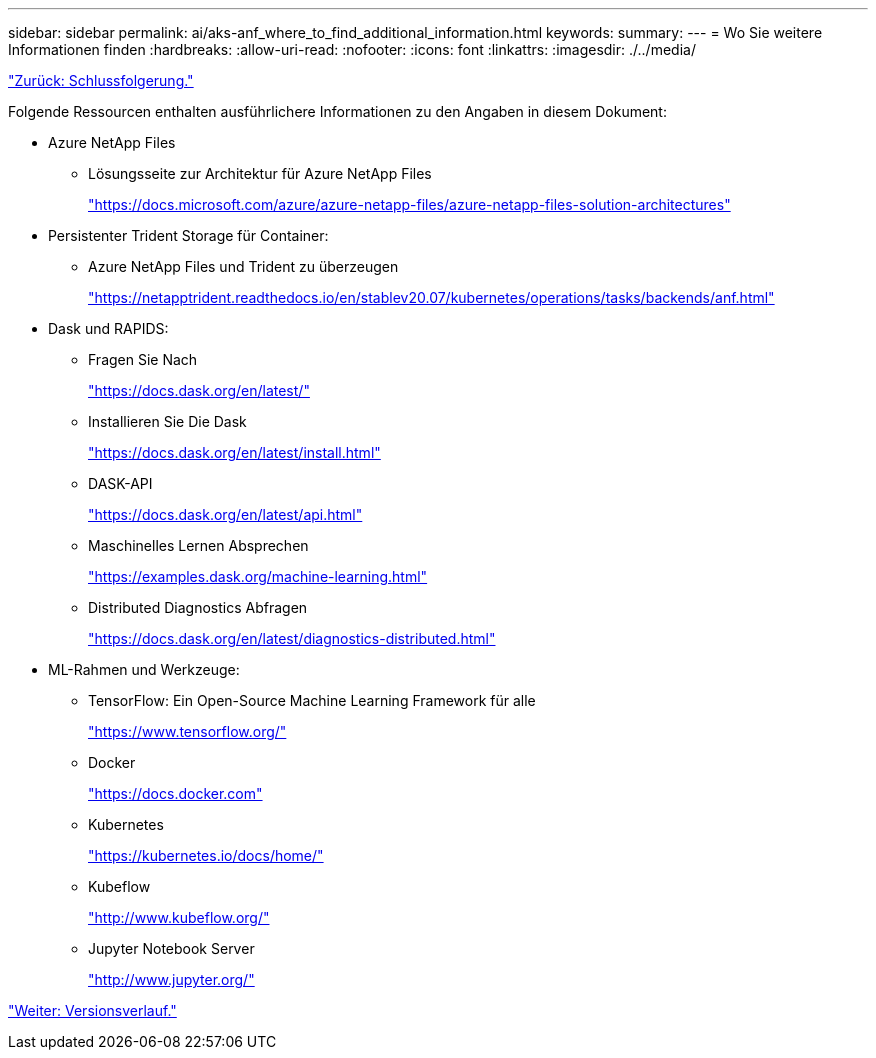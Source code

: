---
sidebar: sidebar 
permalink: ai/aks-anf_where_to_find_additional_information.html 
keywords:  
summary:  
---
= Wo Sie weitere Informationen finden
:hardbreaks:
:allow-uri-read: 
:nofooter: 
:icons: font
:linkattrs: 
:imagesdir: ./../media/


link:aks-anf_conclusion.html["Zurück: Schlussfolgerung."]

[role="lead"]
Folgende Ressourcen enthalten ausführlichere Informationen zu den Angaben in diesem Dokument:

* Azure NetApp Files
+
** Lösungsseite zur Architektur für Azure NetApp Files
+
https://docs.microsoft.com/azure/azure-netapp-files/azure-netapp-files-solution-architectures["https://docs.microsoft.com/azure/azure-netapp-files/azure-netapp-files-solution-architectures"^]



* Persistenter Trident Storage für Container:
+
** Azure NetApp Files und Trident zu überzeugen
+
https://netapptrident.readthedocs.io/en/stablev20.07/kubernetes/operations/tasks/backends/anf.html["https://netapptrident.readthedocs.io/en/stablev20.07/kubernetes/operations/tasks/backends/anf.html"^]



* Dask und RAPIDS:
+
** Fragen Sie Nach
+
https://docs.dask.org/en/latest/["https://docs.dask.org/en/latest/"^]

** Installieren Sie Die Dask
+
https://docs.dask.org/en/latest/install.html["https://docs.dask.org/en/latest/install.html"^]

** DASK-API
+
https://docs.dask.org/en/latest/api.html["https://docs.dask.org/en/latest/api.html"^]

** Maschinelles Lernen Absprechen
+
https://examples.dask.org/machine-learning.html["https://examples.dask.org/machine-learning.html"^]

** Distributed Diagnostics Abfragen
+
https://docs.dask.org/en/latest/diagnostics-distributed.html["https://docs.dask.org/en/latest/diagnostics-distributed.html"^]



* ML-Rahmen und Werkzeuge:
+
** TensorFlow: Ein Open-Source Machine Learning Framework für alle
+
https://www.tensorflow.org/["https://www.tensorflow.org/"^]

** Docker
+
https://docs.docker.com/["https://docs.docker.com"^]

** Kubernetes
+
https://kubernetes.io/docs/home/["https://kubernetes.io/docs/home/"^]

** Kubeflow
+
http://www.kubeflow.org/["http://www.kubeflow.org/"^]

** Jupyter Notebook Server
+
http://www.jupyter.org/["http://www.jupyter.org/"^]





link:aks-anf_version_history.html["Weiter: Versionsverlauf."]
